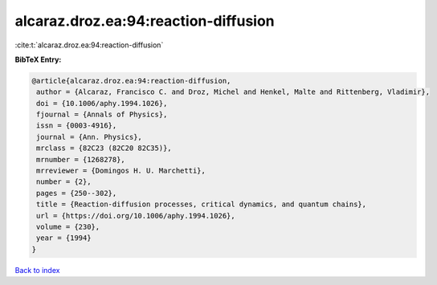 alcaraz.droz.ea:94:reaction-diffusion
=====================================

:cite:t:`alcaraz.droz.ea:94:reaction-diffusion`

**BibTeX Entry:**

.. code-block:: bibtex

   @article{alcaraz.droz.ea:94:reaction-diffusion,
    author = {Alcaraz, Francisco C. and Droz, Michel and Henkel, Malte and Rittenberg, Vladimir},
    doi = {10.1006/aphy.1994.1026},
    fjournal = {Annals of Physics},
    issn = {0003-4916},
    journal = {Ann. Physics},
    mrclass = {82C23 (82C20 82C35)},
    mrnumber = {1268278},
    mrreviewer = {Domingos H. U. Marchetti},
    number = {2},
    pages = {250--302},
    title = {Reaction-diffusion processes, critical dynamics, and quantum chains},
    url = {https://doi.org/10.1006/aphy.1994.1026},
    volume = {230},
    year = {1994}
   }

`Back to index <../By-Cite-Keys.rst>`_
